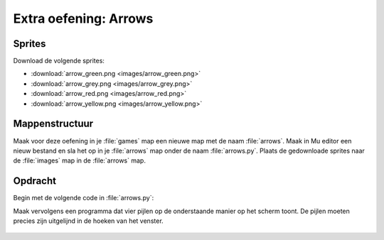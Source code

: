 .. role:: python(code)
   :language: python

.. |br| raw:: html

   <br/>

Extra oefening: Arrows
========================

Sprites
-----------

Download de volgende sprites:

* :download:`arrow_green.png <images/arrow_green.png>`
* :download:`arrow_grey.png <images/arrow_grey.png>`
* :download:`arrow_red.png <images/arrow_red.png>`
* :download:`arrow_yellow.png <images/arrow_yellow.png>`

Mappenstructuur
----------------

Maak voor deze oefening in je :file:`games` map een nieuwe map met de naam :file:`arrows`. Maak in Mu editor een nieuw bestand en sla het op in je :file:`arrows` map onder de naam :file:`arrows.py`. Plaats de gedownloade sprites naar de :file:`images` map in de :file:`arrows` map.

.. card:: 
   
   .. uml::
      :align: left
      :html_format: svg

      @startuml
         @startfiles
         /games/arrows/images/arrow_green.png
         /games/arrows/images/arrow_grey.png
         /games/arrows/images/arrow_red.png
         /games/arrows/images/arrow_yellow.png
         /games/arrows/arrows.py
         @endfiles
      @enduml

Opdracht
---------

Begin met de volgende code in :file:`arrows.py`:

.. code-block:: python
   :linenos:

   # Vensterinstellingen
   WIDTH = 400
   HEIGHT = 300
   TITLE = 'Arrows'

Maak vervolgens een programma dat vier pijlen op de onderstaande manier op het scherm toont. De pijlen moeten precies zijn uitgelijnd in de hoeken van het venster.

.. figure:: images/arrows.png